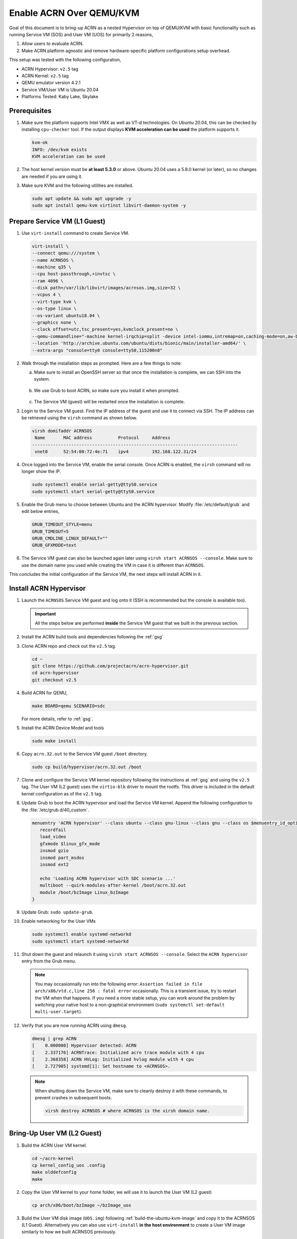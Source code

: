 .. _acrn_on_qemu:

Enable ACRN Over QEMU/KVM
#########################

Goal of this document is to bring-up ACRN as a nested Hypervisor on top of QEMU/KVM
with basic functionality such as running Service VM (SOS) and User VM (UOS) for primarily 2 reasons,

1. Allow users to evaluate ACRN.
2. Make ACRN platform agnostic and remove hardware-specific platform configurations setup overhead.

This setup was tested with the following configuration,

- ACRN Hypervisor: ``v2.5`` tag
- ACRN Kernel: ``v2.5`` tag
- QEMU emulator version 4.2.1
- Service VM/User VM is Ubuntu 20.04
- Platforms Tested: Kaby Lake, Skylake

Prerequisites
*************
1. Make sure the platform supports Intel VMX as well as VT-d
   technologies. On Ubuntu 20.04, this
   can be checked by installing ``cpu-checker`` tool. If the
   output displays **KVM acceleration can be used**
   the platform supports it.

   .. code-block:: none

      kvm-ok
      INFO: /dev/kvm exists
      KVM acceleration can be used

2. The host kernel version must be **at least 5.3.0** or above.
   Ubuntu 20.04 uses a 5.8.0 kernel (or later),
   so no changes are needed if you are using it.

3. Make sure KVM and the following utilities are installed.

   .. code-block:: none

      sudo apt update && sudo apt upgrade -y
      sudo apt install qemu-kvm virtinst libvirt-daemon-system -y


Prepare Service VM (L1 Guest)
*****************************
1. Use ``virt-install`` command to create Service VM.

   .. code-block:: none

      virt-install \
      --connect qemu:///system \
      --name ACRNSOS \
      --machine q35 \
      --cpu host-passthrough,+invtsc \
      --ram 4096 \
      --disk path=/var/lib/libvirt/images/acrnsos.img,size=32 \
      --vcpus 4 \
      --virt-type kvm \
      --os-type linux \
      --os-variant ubuntu18.04 \
      --graphics none \
      --clock offset=utc,tsc_present=yes,kvmclock_present=no \
      --qemu-commandline="-machine kernel-irqchip=split -device intel-iommu,intremap=on,caching-mode=on,aw-bits=48" \
      --location 'http://archive.ubuntu.com/ubuntu/dists/bionic/main/installer-amd64/' \
      --extra-args "console=tty0 console=ttyS0,115200n8"

#. Walk through the installation steps as prompted. Here are a few things to note:

   a. Make sure to install an OpenSSH server so that once the installation is complete, we can SSH into the system.

      .. figure:: images/acrn_qemu_1.png
         :align: center

   b. We use Grub to boot ACRN, so make sure you install it when prompted.

      .. figure:: images/acrn_qemu_2.png
         :align: center

   c. The Service VM (guest) will be restarted once the installation is complete.

#. Login to the Service VM guest. Find the IP address of the guest and use it to connect
   via SSH. The IP address can be retrieved using the ``virsh`` command as shown below.

   .. code-block:: console

      virsh domifaddr ACRNSOS
       Name       MAC address          Protocol     Address
      -------------------------------------------------------------------------------
       vnet0      52:54:00:72:4e:71    ipv4         192.168.122.31/24

#. Once logged into the Service VM, enable the serial console. Once ACRN is enabled,
   the ``virsh`` command will no longer show the IP.

   .. code-block:: none

      sudo systemctl enable serial-getty@ttyS0.service
      sudo systemctl start serial-getty@ttyS0.service

#. Enable the Grub menu to choose between Ubuntu and the ACRN hypervisor.
   Modify :file:`/etc/default/grub` and edit below entries,

   .. code-block:: none

      GRUB_TIMEOUT_STYLE=menu
      GRUB_TIMEOUT=5
      GRUB_CMDLINE_LINUX_DEFAULT=""
      GRUB_GFXMODE=text

#. The Service VM guest can also be launched again later using ``virsh start ACRNSOS --console``.
   Make sure to use the domain name you used while creating the VM in case it is different than ``ACRNSOS``.

This concludes the initial configuration of the Service VM, the next steps will install ACRN in it.

.. _install_acrn_hypervisor:

Install ACRN Hypervisor
***********************

1. Launch the ``ACRNSOS`` Service VM guest and log onto it (SSH is recommended but the console is
   available too).

   .. important:: All the steps below are performed **inside** the Service VM guest that we built in the
      previous section.

#. Install the ACRN build tools and dependencies following the :ref:`gsg`

#. Clone ACRN repo and check out the ``v2.5`` tag.

   .. code-block:: none

      cd ~
      git clone https://github.com/projectacrn/acrn-hypervisor.git
      cd acrn-hypervisor
      git checkout v2.5

#. Build ACRN for QEMU,

   .. code-block:: none

      make BOARD=qemu SCENARIO=sdc

   For more details, refer to :ref:`gsg`.

#. Install the ACRN Device Model and tools

   .. code-block::

      sudo make install

#. Copy ``acrn.32.out`` to the Service VM guest ``/boot`` directory.

   .. code-block:: none

      sudo cp build/hypervisor/acrn.32.out /boot

#. Clone and configure the Service VM kernel repository following the instructions at
   :ref:`gsg` and using the ``v2.5`` tag. The User VM (L2 guest)
   uses the ``virtio-blk`` driver to mount the rootfs. This driver is included in the default
   kernel configuration as of the ``v2.5`` tag.

#. Update Grub to boot the ACRN hypervisor and load the Service VM kernel. Append the following
   configuration to the :file:`/etc/grub.d/40_custom`.

   .. code-block:: none

      menuentry 'ACRN hypervisor' --class ubuntu --class gnu-linux --class gnu --class os $menuentry_id_option 'gnulinux-simple-e23c76ae-b06d-4a6e-ad42-46b8eedfd7d3' {
         recordfail
         load_video
         gfxmode $linux_gfx_mode
         insmod gzio
         insmod part_msdos
         insmod ext2

         echo 'Loading ACRN hypervisor with SDC scenario ...'
         multiboot --quirk-modules-after-kernel /boot/acrn.32.out
         module /boot/bzImage Linux_bzImage
      }

#. Update Grub: ``sudo update-grub``.

#. Enable networking for the User VMs

   .. code-block:: none

      sudo systemctl enable systemd-networkd
      sudo systemctl start systemd-networkd

#. Shut down the guest and relaunch it using ``virsh start ACRNSOS --console``.
   Select the ``ACRN hypervisor`` entry from the Grub menu.

   .. note::
      You may occasionnally run into the following error: ``Assertion failed in file
      arch/x86/vtd.c,line 256 : fatal error`` occasionally. This is a transient issue,
      try to restart the VM when that happens. If you need a more stable setup, you
      can work around the problem by switching your native host to a non-graphical
      environment (``sudo systemctl set-default multi-user.target``).

#. Verify that you are now running ACRN using ``dmesg``.

   .. code-block:: console

      dmesg | grep ACRN
      [    0.000000] Hypervisor detected: ACRN
      [    2.337176] ACRNTrace: Initialized acrn trace module with 4 cpu
      [    2.368358] ACRN HVLog: Initialized hvlog module with 4 cpu
      [    2.727905] systemd[1]: Set hostname to <ACRNSOS>.

   .. note::
      When shutting down the Service VM, make sure to cleanly destroy it with these commands,
      to prevent crashes in subsequent boots.

      .. code-block:: none

         virsh destroy ACRNSOS # where ACRNSOS is the virsh domain name.

Bring-Up User VM (L2 Guest)
***************************

1. Build the ACRN User VM kernel.

   .. code-block:: none

      cd ~/acrn-kernel
      cp kernel_config_uos .config
      make olddefconfig
      make

#. Copy the User VM kernel to your home folder, we will use it to launch the User VM (L2 guest)

   .. code-block:: none

      cp arch/x86/boot/bzImage ~/bzImage_uos

#. Build the User VM disk image (``UOS.img``) following :ref:`build-the-ubuntu-kvm-image` and copy it to the ACRNSOS (L1 Guest).
   Alternatively you can also use ``virt-install`` **in the host environment** to create a User VM image similarly to how we built ACRNSOS previously.

   .. code-block:: none

      virt-install \
      --name UOS \
      --ram 1024 \
      --disk path=/var/lib/libvirt/images/UOS.img,size=8,format=raw \
      --vcpus 2 \
      --virt-type kvm \
      --os-type linux \
      --os-variant ubuntu18.04 \
      --graphics none \
      --location 'http://archive.ubuntu.com/ubuntu/dists/bionic/main/installer-amd64/' \
      --extra-args "console=tty0 console=ttyS0,115200n8"

#. Transfer the ``UOS.img`` User VM disk image to the Service VM (L1 guest).

   .. code-block::

      sudo scp /var/lib/libvirt/images/UOS.img <username>@<IP address>

  Where ``<username>`` is your username in the Service VM and ``<IP address>`` its IP address.

#. Launch User VM using the ``launch_ubuntu.sh`` script.

   .. code-block:: none

      cp ~/acrn-hypervisor/misc/config_tools/data/samples_launch_scripts/launch_ubuntu.sh ~/

#. Update the script to use your disk image and kernel

   .. code-block:: none

      acrn-dm -A -m $mem_size -s 0:0,hostbridge \
      -s 3,virtio-blk,~/UOS.img \
      -s 4,virtio-net,tap0 \
      -s 5,virtio-console,@stdio:stdio_port \
      -k ~/bzImage_uos \
      -B "earlyprintk=serial,ttyS0,115200n8 consoleblank=0 root=/dev/vda1 rw rootwait maxcpus=1 nohpet console=tty0 console=hvc0 console=ttyS0 no_timer_check ignore_loglevel log_buf_len=16M tsc=reliable" \
      $logger_setting \
      $vm_name
